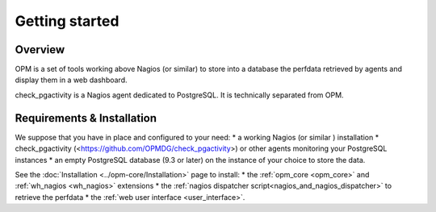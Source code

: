 Getting started
===============

Overview
-----------------------

OPM is a set of tools working above Nagios (or similar)
to store into a database the perfdata retrieved by agents
and display them in a web dashboard.

check_pgactivity is a Nagios agent dedicated to PostgreSQL.
It is technically separated from OPM.



Requirements & Installation
-----------------------------

We suppose that you have in place and configured to your need:
* a working Nagios (or similar ) installation
* check_pgactivity (<https://github.com/OPMDG/check_pgactivity>)
or other agents monitoring your PostgreSQL instances
* an empty PostgreSQL database (9.3 or later) on the instance of your choice
to store the data.

See the :doc:`Installation <../opm-core/Installation>` page to install:
* the :ref:`opm_core <opm_core>` and :ref:`wh_nagios <wh_nagios>` extensions
* the :ref:`nagios dispatcher script<nagios_and_nagios_dispatcher>` to retrieve the perfdata
* the :ref:`web user interface <user_interface>`.

